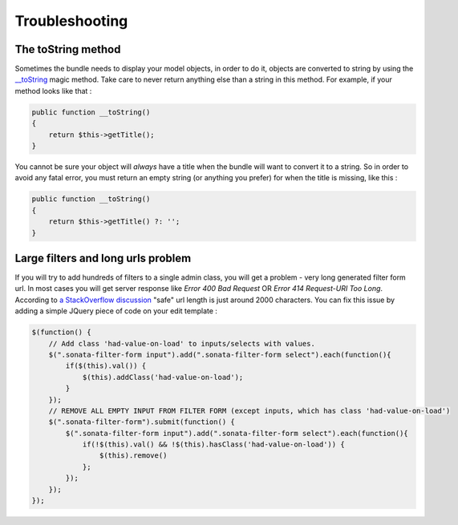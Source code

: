 Troubleshooting
===============

The toString method
-------------------

Sometimes the bundle needs to display your model objects, in order to do it,
objects are converted to string by using the `__toString`_ magic method.
Take care to never return anything else than a string in this method.
For example, if your method looks like that :

.. code-block:: php

    public function __toString()
    {
        return $this->getTitle();
    }


You cannot be sure your object will *always* have a title when the bundle will want to convert it to a string.
So in order to avoid any fatal error, you must return an empty string
(or anything you prefer) for when the title is missing, like this :

.. code-block:: php

    public function __toString()
    {
        return $this->getTitle() ?: '';
    }


.. _`__toString`: http://www.php.net/manual/en/language.oop5.magic.php#object.tostring


Large filters and long urls problem
-----------------------------------

If you will try to add hundreds of filters to a single admin class, you will get a problem - very long generated filter form url.
In most cases you will get server response like *Error 400 Bad Request* OR *Error 414 Request-URI Too Long*. According to
`a StackOverflow discussion <http://stackoverflow.com/questions/417142/what-is-the-maximum-length-of-a-url-in-different-browsers>`_
"safe" url length is just around 2000 characters.
You can fix this issue by adding a simple JQuery piece of code on your edit template :

.. code-block:: javascript

    $(function() {
        // Add class 'had-value-on-load' to inputs/selects with values.
        $(".sonata-filter-form input").add(".sonata-filter-form select").each(function(){
            if($(this).val()) {
                $(this).addClass('had-value-on-load');
            }
        });
        // REMOVE ALL EMPTY INPUT FROM FILTER FORM (except inputs, which has class 'had-value-on-load')
        $(".sonata-filter-form").submit(function() {
            $(".sonata-filter-form input").add(".sonata-filter-form select").each(function(){
                if(!$(this).val() && !$(this).hasClass('had-value-on-load')) {
                    $(this).remove()
                };
            });
        });
    });


